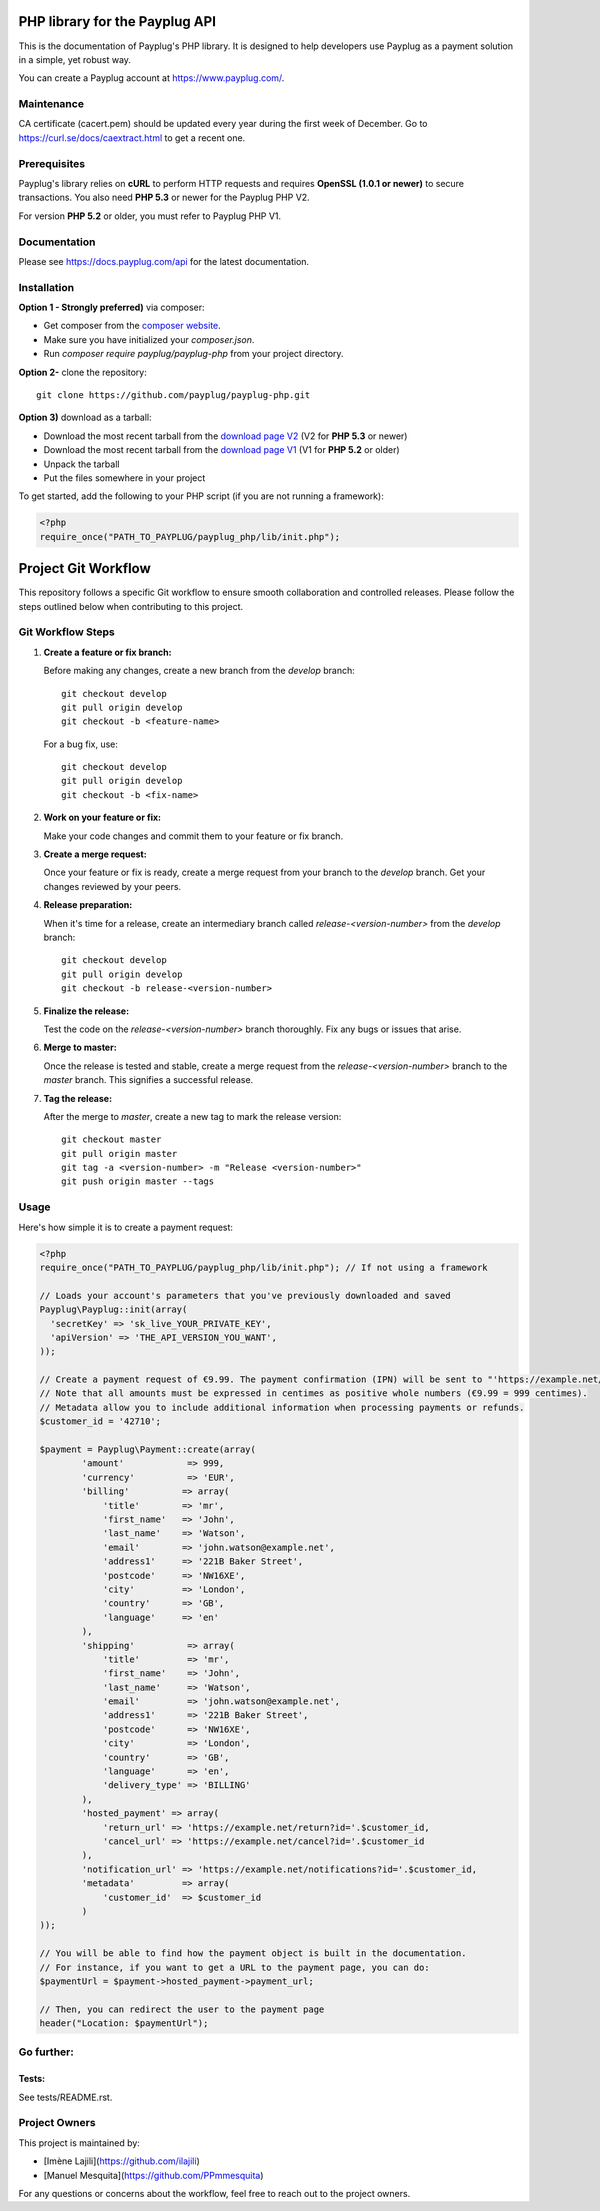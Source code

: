 PHP library for the Payplug API
===============================

.. image:: https://travis-ci.org/payplug/payplug-php.svg?branch=master
   :target: https://travis-ci.org/payplug/payplug-php
   :alt: CI Status

.. image:: https://img.shields.io/packagist/v/payplug/payplug-php.svg
   :target: https://packagist.org/packages/payplug/payplug-php
   :alt: Packagist

This is the documentation of Payplug's PHP library. It is designed to
help developers use Payplug as a payment solution in a simple, yet robust way.

You can create a Payplug account at https://www.payplug.com/.

Maintenance
-----------

CA certificate (cacert.pem) should be updated every year during the first week of December.
Go to https://curl.se/docs/caextract.html to get a recent one.

Prerequisites
-------------

Payplug's library relies on **cURL** to perform HTTP requests and requires **OpenSSL (1.0.1 or newer)** to secure transactions. You also need **PHP 5.3** or newer for the Payplug PHP V2.

For version **PHP 5.2** or older, you must refer to Payplug PHP V1.

Documentation
-------------

Please see https://docs.payplug.com/api for the latest documentation.

Installation
-------------

**Option 1 - Strongly preferred)** via composer:

- Get composer from the `composer website`_.
- Make sure you have initialized your *composer.json*.
- Run *composer require payplug/payplug-php* from your project directory.

.. _composer website: https://getcomposer.org/download/

**Option 2-** clone the repository:

::

    git clone https://github.com/payplug/payplug-php.git

**Option 3)** download as a tarball:

- Download the most recent tarball from the `download page V2`_ (V2 for **PHP 5.3** or newer)
- Download the most recent tarball from the `download page V1`_ (V1 for **PHP 5.2** or older)
- Unpack the tarball
- Put the files somewhere in your project

.. _download page V1: https://github.com/payplug/payplug-php/releases/tag/V1.1.2
.. _download page V2: https://github.com/payplug/payplug-php/releases

__ https://bitbucket.org/payplug/payplug_php/downloads#tag-downloads

To get started, add the following to your PHP script (if you are not running a framework):

.. code-block:: php

    <?php
    require_once("PATH_TO_PAYPLUG/payplug_php/lib/init.php");

Project Git Workflow
=====================

This repository follows a specific Git workflow to ensure smooth collaboration and controlled releases. Please follow the steps outlined below when contributing to this project.

Git Workflow Steps
------------------

1. **Create a feature or fix branch:**

   Before making any changes, create a new branch from the `develop` branch:

   ::

       git checkout develop
       git pull origin develop
       git checkout -b <feature-name>

   For a bug fix, use:

   ::

       git checkout develop
       git pull origin develop
       git checkout -b <fix-name>

2. **Work on your feature or fix:**

   Make your code changes and commit them to your feature or fix branch.

3. **Create a merge request:**

   Once your feature or fix is ready, create a merge request from your branch to the `develop` branch. Get your changes reviewed by your peers.

4. **Release preparation:**

   When it's time for a release, create an intermediary branch called `release-<version-number>` from the `develop` branch:

   ::

       git checkout develop
       git pull origin develop
       git checkout -b release-<version-number>

5. **Finalize the release:**

   Test the code on the `release-<version-number>` branch thoroughly. Fix any bugs or issues that arise.

6. **Merge to master:**

   Once the release is tested and stable, create a merge request from the `release-<version-number>` branch to the `master` branch. This signifies a successful release.

7. **Tag the release:**

   After the merge to `master`, create a new tag to mark the release version:

   ::

       git checkout master
       git pull origin master
       git tag -a <version-number> -m "Release <version-number>"
       git push origin master --tags

Usage
-----

Here's how simple it is to create a payment request:

.. code-block:: php

    <?php
    require_once("PATH_TO_PAYPLUG/payplug_php/lib/init.php"); // If not using a framework

    // Loads your account's parameters that you've previously downloaded and saved
    Payplug\Payplug::init(array(
      'secretKey' => 'sk_live_YOUR_PRIVATE_KEY',
      'apiVersion' => 'THE_API_VERSION_YOU_WANT',
    ));

    // Create a payment request of €9.99. The payment confirmation (IPN) will be sent to "'https://example.net/notifications?id='.$customer_id".
    // Note that all amounts must be expressed in centimes as positive whole numbers (€9.99 = 999 centimes).
    // Metadata allow you to include additional information when processing payments or refunds.
    $customer_id = '42710';

    $payment = Payplug\Payment::create(array(
            'amount'            => 999,
            'currency'          => 'EUR',
            'billing'          => array(
                'title'        => 'mr',
                'first_name'   => 'John',
                'last_name'    => 'Watson',
                'email'        => 'john.watson@example.net',
                'address1'     => '221B Baker Street',
                'postcode'     => 'NW16XE',
                'city'         => 'London',
                'country'      => 'GB',
                'language'     => 'en'
            ),
            'shipping'          => array(
                'title'         => 'mr',
                'first_name'    => 'John',
                'last_name'     => 'Watson',
                'email'         => 'john.watson@example.net',
                'address1'      => '221B Baker Street',
                'postcode'      => 'NW16XE',
                'city'          => 'London',
                'country'       => 'GB',
                'language'      => 'en',
                'delivery_type' => 'BILLING'
            ),
            'hosted_payment' => array(
                'return_url' => 'https://example.net/return?id='.$customer_id,
                'cancel_url' => 'https://example.net/cancel?id='.$customer_id
            ),
            'notification_url' => 'https://example.net/notifications?id='.$customer_id,
            'metadata'         => array(
                'customer_id'  => $customer_id
            )
    ));

    // You will be able to find how the payment object is built in the documentation.
    // For instance, if you want to get a URL to the payment page, you can do:
    $paymentUrl = $payment->hosted_payment->payment_url;

    // Then, you can redirect the user to the payment page
    header("Location: $paymentUrl");

Go further:
-----------
Tests:
++++++
See tests/README.rst.

Project Owners
--------------

This project is maintained by:


- [Imène Lajili](https://github.com/ilajili)
- [Manuel Mesquita](https://github.com/PPmmesquita)

For any questions or concerns about the workflow, feel free to reach out to the project owners.


